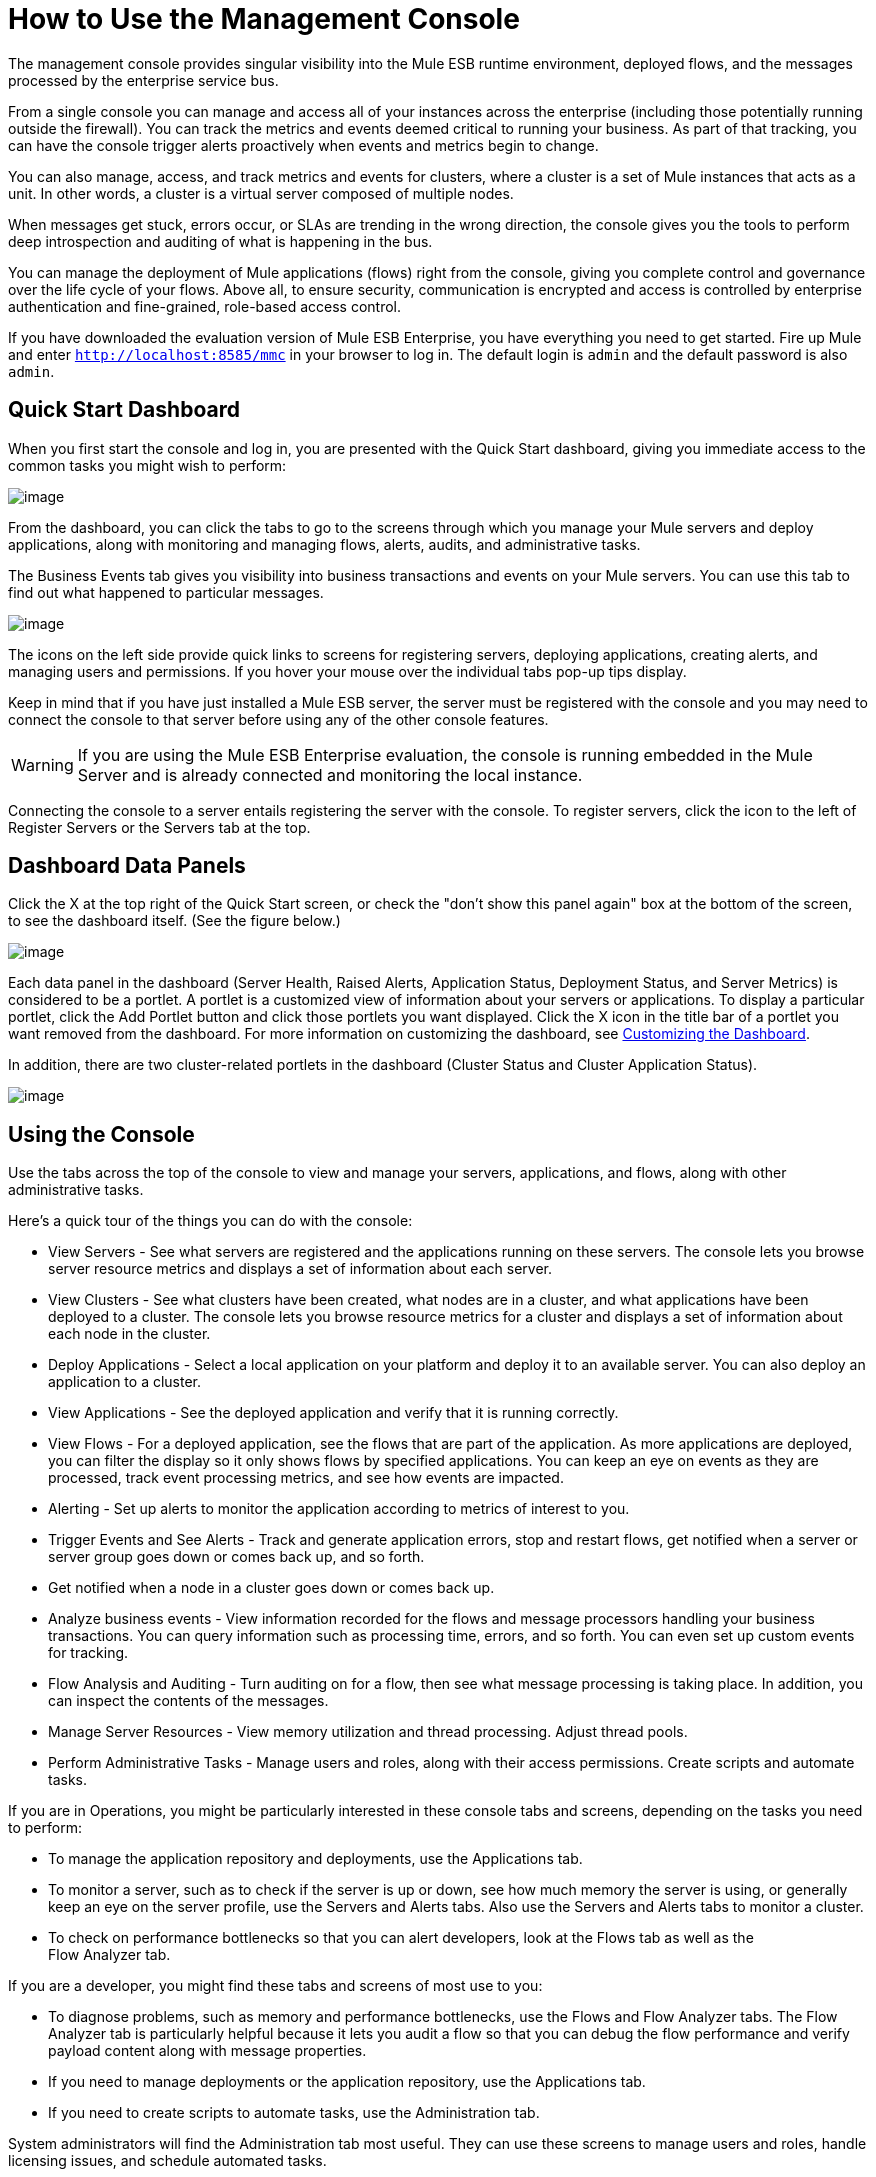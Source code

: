 = How to Use the Management Console

The management console provides singular visibility into the Mule ESB runtime environment, deployed flows, and the messages processed by the enterprise service bus.

From a single console you can manage and access all of your instances across the enterprise (including those potentially running outside the firewall). You can track the metrics and events deemed critical to running your business. As part of that tracking, you can have the console trigger alerts proactively when events and metrics begin to change.

You can also manage, access, and track metrics and events for clusters, where a cluster is a set of Mule instances that acts as a unit. In other words, a cluster is a virtual server composed of multiple nodes.

When messages get stuck, errors occur, or SLAs are trending in the wrong direction, the console gives you the tools to perform deep introspection and auditing of what is happening in the bus.

You can manage the deployment of Mule applications (flows) right from the console, giving you complete control and governance over the life cycle of your flows. Above all, to ensure security, communication is encrypted and access is controlled by enterprise authentication and fine-grained, role-based access control.

If you have downloaded the evaluation version of Mule ESB Enterprise, you have everything you need to get started. Fire up Mule and enter `http://localhost:8585/mmc` in your browser to log in. The default login is `admin` and the default password is also `admin`.

== Quick Start Dashboard

When you first start the console and log in, you are presented with the Quick Start dashboard, giving you immediate access to the common tasks you might wish to perform:

image:/docs/download/attachments/87687490/dashboard.png?version=1&modificationDate=1299891080702[image]

From the dashboard, you can click the tabs to go to the screens through which you manage your Mule servers and deploy applications, along with monitoring and managing flows, alerts, audits, and administrative tasks.

The Business Events tab gives you visibility into business transactions and events on your Mule servers. You can use this tab to find out what happened to particular messages.

image:/docs/download/attachments/87687490/dashboard32.png?version=1&modificationDate=1315590397148[image]

The icons on the left side provide quick links to screens for registering servers, deploying applications, creating alerts, and managing users and permissions. If you hover your mouse over the individual tabs pop-up tips display.

Keep in mind that if you have just installed a Mule ESB server, the server must be registered with the console and you may need to connect the console to that server before using any of the other console features.

[WARNING]
If you are using the Mule ESB Enterprise evaluation, the console is running embedded in the Mule Server and is already connected and monitoring the local instance.

Connecting the console to a server entails registering the server with the console. To register servers, click the icon to the left of Register Servers or the Servers tab at the top.

== Dashboard Data Panels

Click the X at the top right of the Quick Start screen, or check the "don't show this panel again" box at the bottom of the screen, to see the dashboard itself. (See the figure below.)

image:/docs/download/attachments/87687490/dashboard-custom.png?version=1&modificationDate=1299891080695[image]

Each data panel in the dashboard (Server Health, Raised Alerts, Application Status, Deployment Status, and Server Metrics) is considered to be a portlet. A portlet is a customized view of information about your servers or applications. To display a particular portlet, click the Add Portlet button and click those portlets you want displayed. Click the X icon in the title bar of a portlet you want removed from the dashboard. For more information on customizing the dashboard, see link:/docs/display/33X/Customizing+the+Dashboard[Customizing the Dashboard].

In addition, there are two cluster-related portlets in the dashboard (Cluster Status and Cluster Application Status).

image:/docs/download/attachments/87687490/dashboard-custom32.png?version=1&modificationDate=1315590233151[image]

== Using the Console

Use the tabs across the top of the console to view and manage your servers, applications, and flows, along with other administrative tasks.

Here's a quick tour of the things you can do with the console:

* View Servers - See what servers are registered and the applications running on these servers. The console lets you browse server resource metrics and displays a set of information about each server.
* View Clusters - See what clusters have been created, what nodes are in a cluster, and what applications have been deployed to a cluster. The console lets you browse resource metrics for a cluster and displays a set of information about each node in the cluster.
* Deploy Applications - Select a local application on your platform and deploy it to an available server. You can also deploy an application to a cluster.
* View Applications - See the deployed application and verify that it is running correctly.
* View Flows - For a deployed application, see the flows that are part of the application. As more applications are deployed, you can filter the display so it only shows flows by specified applications. You can keep an eye on events as they are processed, track event processing metrics, and see how events are impacted.
* Alerting - Set up alerts to monitor the application according to metrics of interest to you.
* Trigger Events and See Alerts - Track and generate application errors, stop and restart flows, get notified when a server or server group goes down or comes back up, and so forth.
* Get notified when a node in a cluster goes down or comes back up.
* Analyze business events - View information recorded for the flows and message processors handling your business transactions. You can query information such as processing time, errors, and so forth. You can even set up custom events for tracking.
* Flow Analysis and Auditing - Turn auditing on for a flow, then see what message processing is taking place. In addition, you can inspect the contents of the messages.
* Manage Server Resources - View memory utilization and thread processing. Adjust thread pools.
* Perform Administrative Tasks - Manage users and roles, along with their access permissions. Create scripts and automate tasks.

If you are in Operations, you might be particularly interested in these console tabs and screens, depending on the tasks you need to perform:

* To manage the application repository and deployments, use the Applications tab.
* To monitor a server, such as to check if the server is up or down, see how much memory the server is using, or generally keep an eye on the server profile, use the Servers and Alerts tabs. Also use the Servers and Alerts tabs to monitor a cluster.
* To check on performance bottlenecks so that you can alert developers, look at the Flows tab as well as the +
 Flow Analyzer tab.

If you are a developer, you might find these tabs and screens of most use to you:

* To diagnose problems, such as memory and performance bottlenecks, use the Flows and Flow Analyzer tabs. The Flow Analyzer tab is particularly helpful because it lets you audit a flow so that you can debug the flow performance and verify payload content along with message properties.
* If you need to manage deployments or the application repository, use the Applications tab.
* If you need to create scripts to automate tasks, use the Administration tab.

System administrators will find the Administration tab most useful. They can use these screens to manage users and roles, handle licensing issues, and schedule automated tasks.

== Layout of the Console

The console screen layout is essentially the same regardless of the tab you click. Notice that the management console screen is divided into two sections:

* A context-sensitive navigation pane on the left
* A details pane on the right that also reflects the particular tab you have selected

Both the navigation pane and the details pane sections include appropriate sets of buttons that you click to perform specific tasks.

For example, the figure below shows how the console screen Servers pane might look when you first log in. When you select the Servers tab, the navigation pane displays the organization or grouping of the servers, while the details pane shows summary information in columnar form about each server instance. Notice that when you hover the mouse over a column, a pull-down menu icon appears and you can sort by that column's data, plus select columns to display or hide. The function buttons for the navigation pane let you add a new server group, rename a group, or delete a group. Similarly, the buttons available for the details pane provide functions for operating on individual servers. Notice that these buttons, except for New Server, are grayed out. When you select a particular server, by clicking the box to the left of that server, the buttons become operational and you can click the function you want to apply, such as adding the server to a group.

image:/docs/download/attachments/87687490/multiple-servers.png?version=1&modificationDate=1299891080718[image]

Use the Add button in the details pane to add a new server or a new cluster. Use the Remove button to unregister a server or disband a cluster and return its nodes to the pool of standalone instances.

image:/docs/download/attachments/87687490/add_new_cluster_menu.png?version=1&modificationDate=1315590233163[image]

== Using the Navigation Pane

You use the navigation pane on the left side of the console screen to get a quick, high-level view of the organization of your servers, flows, and users. The pane displays information matched to the selected tab. For example, when the Servers tab is selected, it displays all server groups that have been set up and lets you expand each group, by clicking the arrow to the left of the group name, to see any servers within that group.

== Understanding the Console Tabs

The tabs across the top of the console screen – Servers, Applications, Flows, Flow Analyzer, Alerts, and Administration – let you easily view and manage servers, deploy and manage applications, manage flows, analyze and audit the system processing, manage alerts; and manage users and perform other administrative tasks.

The Business Events tab gives you visibility into business transactions and events on your Mule servers.

=== Servers Tab

Click the Servers tab to add and remove Mule ESB server instances, register servers, create your own groups to organize servers, add servers to one or more groups, start or stop servers, or move them between groups.

You can also use the Servers tab to create a new cluster, add nodes to a cluster, or disband a cluster.

Use the Servers details pane to get detailed information about individual servers beyond the summary information. To get detailed information about a particular server, click the server name in the details pane table. You should see information about the server. The figure below shows the summary details about a selected server.

Click any of the tabs in the details pane to view more specific information about the selected server, such as the applications deployed on that server, any alerts that have occurred, memory usage, plus information about threads, pools, files, server properties, OS resources, JMX, and settings for the server.

image:/docs/download/attachments/87687490/server-details.png?version=1&modificationDate=1299891080729[image]

The display is customizable. You need only click the configure icon (circled above) to customize the metrics display portion of the servers details pane.

See link:/docs/display/33X/Monitoring+a+Server[Monitoring a Server] for more details on using the server screens.

=== Applications Tab

Use the Applications tab to view and manage applications deployed to the server.

You can also use the Applications tab to view and manage applications deployed to a cluster.

From this tab, you can deploy, redeploy, and undeploy applications. You can also maintain the applications stored in the repository.

See link:/docs/display/33X/Deploying+Applications[Deploying Applications] for details on deployments.

See link:/docs/display/33X/Maintaining+the+Server+Application+Repository[Maintaining the Server Application Repository] for more information on the repository.

=== Flows Tab

Flows represent the different components or message processors – including transformers, controllers, routers, filters, the main application class or web component, along with the message source or endpoint itself – for processing an application's message. Similar to the Servers tab, you click the Flows tab to get information about and to manage specific flows.

The figure below shows a typical display for all flows, which appears when you click the Flows tab.

image:/docs/download/attachments/87687490/flows-mainpage.png?version=1&modificationDate=1299891080673[image]

=== Flow Analyzer Tab

Use the Flow Analyzer tab to see any auditing information that the console has captured for you. You need to first enable auditing, which you do from the Flows tab. When auditing is enabled, you see a message on the Flows pane that indicates the system is capturing audit data.

The Flow Analyzer pane displays audit information organized by server, applications, and flows. You can analyze flow processing using the detailed message payload content and message processor data available from this pane. The figure below is an example of the Flow Analyzer pane.

image:/docs/download/attachments/87687490/audit-pane.png?version=1&modificationDate=1299891080710[image]

See link:/docs/display/33X/Working+with+Flows[Working with Flows] for more details on auditing and analyzing flows.

[WARNING]
Flow analysis is not available for clusters. It is primarily a development-time tool. However, you can use it on a standalone server running an application that you plan to deploy to a cluster.

=== Business Events Tab

Use the Business Events tab to retrieve information, such as processing time and errors, for business transactions and events on your Mule servers. You can set up queries to select and view subsets of business transactions handled by your servers. You specify various criteria for selecting transactions, search for particular values, and apply filters to the results.

See link:/docs/display/33X/Analyzing+Business+Events[Analyzing Business Events] for more details.

=== Alerts Tab

Use the Alerts tab to view and manage alerts or SLAs. +
 See link:/docs/display/33X/Analyzing+Business+Events[Analyzing Business Events] for more details.

=== Administration Tab

The Administration tab lets you manage users and user groups, plus set up and schedule utility scripts. +
 See link:/docs/display/33X/Managing+Users+and+Roles[Managing Users and Roles] for more details on administering users. +
 See link:/docs/display/33X/Automating+Tasks+Using+Scripts[Automating Tasks Using Scripts] to get started with utility scripts.
